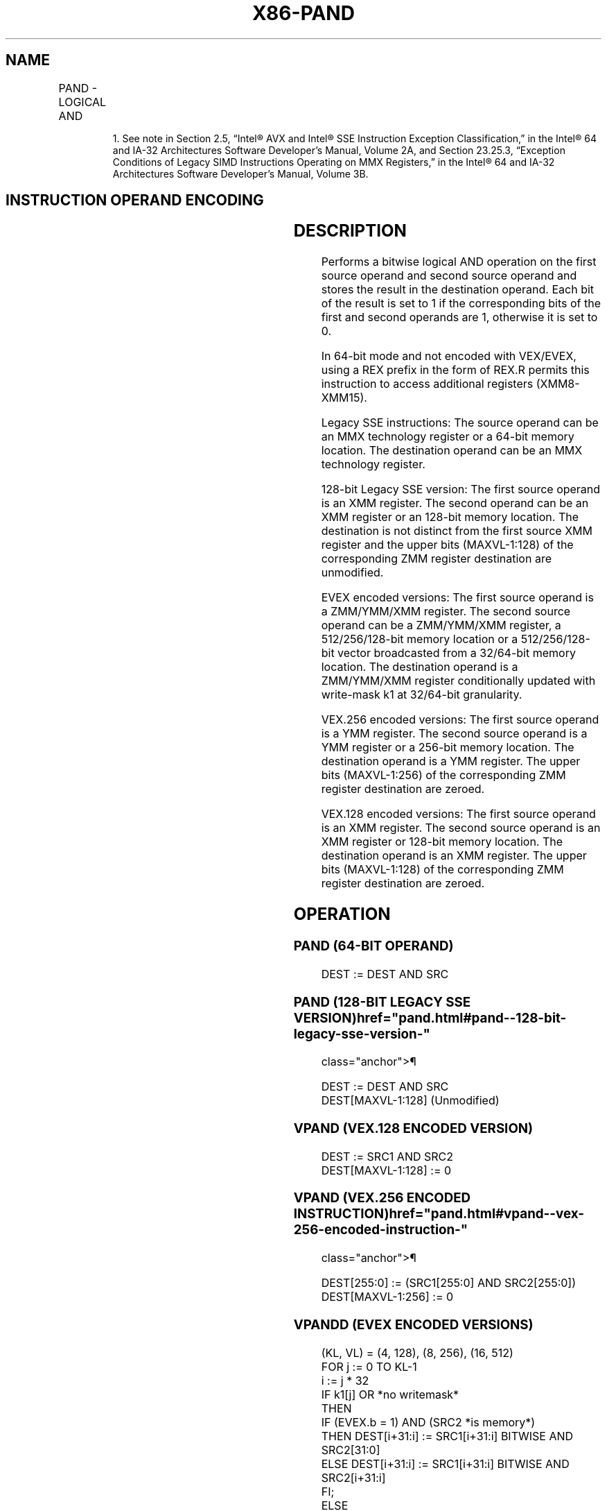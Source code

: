 '\" t
.nh
.TH "X86-PAND" "7" "December 2023" "Intel" "Intel x86-64 ISA Manual"
.SH NAME
PAND - LOGICAL AND
.TS
allbox;
l l l l l 
l l l l l .
\fBOpcode/Instruction\fP	\fBOp/En\fP	\fB64/32 bit Mode Support\fP	\fBCPUID Feature Flag\fP	\fBDescription\fP
NP 0F DB /r1 PAND mm, mm/m64	A	V/V	MMX	Bitwise AND mm/m64 and mm.
T{
66 0F DB /r PAND xmm1, xmm2/m128
T}	A	V/V	SSE2	T{
Bitwise AND of xmm2/m128 and xmm1.
T}
T{
VEX.128.66.0F.WIG DB /r VPAND xmm1, xmm2, xmm3/m128
T}	B	V/V	AVX	T{
Bitwise AND of xmm3/m128 and xmm.
T}
T{
VEX.256.66.0F.WIG DB /r VPAND ymm1, ymm2, ymm3/.m256
T}	B	V/V	AVX2	T{
Bitwise AND of ymm2, and ymm3/m256 and store result in ymm1.
T}
T{
EVEX.128.66.0F.W0 DB /r VPANDD xmm1 {k1}{z}, xmm2, xmm3/m128/m32bcst
T}	C	V/V	AVX512VL AVX512F	T{
Bitwise AND of packed doubleword integers in xmm2 and xmm3/m128/m32bcst and store result in xmm1 using writemask k1.
T}
T{
EVEX.256.66.0F.W0 DB /r VPANDD ymm1 {k1}{z}, ymm2, ymm3/m256/m32bcst
T}	C	V/V	AVX512VL AVX512F	T{
Bitwise AND of packed doubleword integers in ymm2 and ymm3/m256/m32bcst and store result in ymm1 using writemask k1.
T}
T{
EVEX.512.66.0F.W0 DB /r VPANDD zmm1 {k1}{z}, zmm2, zmm3/m512/m32bcst
T}	C	V/V	AVX512F	T{
Bitwise AND of packed doubleword integers in zmm2 and zmm3/m512/m32bcst and store result in zmm1 using writemask k1.
T}
T{
EVEX.128.66.0F.W1 DB /r VPANDQ xmm1 {k1}{z}, xmm2, xmm3/m128/m64bcst
T}	C	V/V	AVX512VL AVX512F	T{
Bitwise AND of packed quadword integers in xmm2 and xmm3/m128/m64bcst and store result in xmm1 using writemask k1.
T}
T{
EVEX.256.66.0F.W1 DB /r VPANDQ ymm1 {k1}{z}, ymm2, ymm3/m256/m64bcst
T}	C	V/V	AVX512VL AVX512F	T{
Bitwise AND of packed quadword integers in ymm2 and ymm3/m256/m64bcst and store result in ymm1 using writemask k1.
T}
T{
EVEX.512.66.0F.W1 DB /r VPANDQ zmm1 {k1}{z}, zmm2, zmm3/m512/m64bcst
T}	C	V/V	AVX512F	T{
Bitwise AND of packed quadword integers in zmm2 and zmm3/m512/m64bcst and store result in zmm1 using writemask k1.
T}
.TE

.PP
.RS

.PP
1\&. See note in Section 2.5, “Intel® AVX and Intel® SSE Instruction
Exception Classification,” in the Intel® 64 and IA-32
Architectures Software Developer’s Manual, Volume 2A, and Section
23.25.3, “Exception Conditions of Legacy SIMD Instructions Operating
on MMX Registers,” in the Intel® 64 and IA-32 Architectures
Software Developer’s Manual, Volume 3B.

.RE

.SH INSTRUCTION OPERAND ENCODING
.TS
allbox;
l l l l l l 
l l l l l l .
\fBOp/En\fP	\fBTuple Type\fP	\fBOperand 1\fP	\fBOperand 2\fP	\fBOperand 3\fP	\fBOperand 4\fP
A	N/A	ModRM:reg (r, w)	ModRM:r/m (r)	N/A	N/A
B	N/A	ModRM:reg (w)	VEX.vvvv (r)	ModRM:r/m (r)	N/A
C	Full	ModRM:reg (w)	EVEX.vvvv (r)	ModRM:r/m (r)	N/A
.TE

.SH DESCRIPTION
Performs a bitwise logical AND operation on the first source operand and
second source operand and stores the result in the destination operand.
Each bit of the result is set to 1 if the corresponding bits of the
first and second operands are 1, otherwise it is set to 0.

.PP
In 64-bit mode and not encoded with VEX/EVEX, using a REX prefix in the
form of REX.R permits this instruction to access additional registers
(XMM8-XMM15).

.PP
Legacy SSE instructions: The source operand can be an MMX technology
register or a 64-bit memory location. The destination operand can be an
MMX technology register.

.PP
128-bit Legacy SSE version: The first source operand is an XMM register.
The second operand can be an XMM register or an 128-bit memory location.
The destination is not distinct from the first source XMM register and
the upper bits (MAXVL-1:128) of the corresponding ZMM register
destination are unmodified.

.PP
EVEX encoded versions: The first source operand is a ZMM/YMM/XMM
register. The second source operand can be a ZMM/YMM/XMM register, a
512/256/128-bit memory location or a 512/256/128-bit vector broadcasted
from a 32/64-bit memory location. The destination operand is a
ZMM/YMM/XMM register conditionally updated with write-mask k1 at
32/64-bit granularity.

.PP
VEX.256 encoded versions: The first source operand is a YMM register.
The second source operand is a YMM register or a 256-bit memory
location. The destination operand is a YMM register. The upper bits
(MAXVL-1:256) of the corresponding ZMM register destination are zeroed.

.PP
VEX.128 encoded versions: The first source operand is an XMM register.
The second source operand is an XMM register or 128-bit memory location.
The destination operand is an XMM register. The upper bits (MAXVL-1:128)
of the corresponding ZMM register destination are zeroed.

.SH OPERATION
.SS PAND (64-BIT OPERAND)
.EX
DEST := DEST AND SRC
.EE

.SS PAND (128-BIT LEGACY SSE VERSION)  href="pand.html#pand--128-bit-legacy-sse-version-"
class="anchor">¶

.EX
DEST := DEST AND SRC
DEST[MAXVL-1:128] (Unmodified)
.EE

.SS VPAND (VEX.128 ENCODED VERSION)
.EX
DEST := SRC1 AND SRC2
DEST[MAXVL-1:128] := 0
.EE

.SS VPAND (VEX.256 ENCODED INSTRUCTION)  href="pand.html#vpand--vex-256-encoded-instruction-"
class="anchor">¶

.EX
DEST[255:0] := (SRC1[255:0] AND SRC2[255:0])
DEST[MAXVL-1:256] := 0
.EE

.SS VPANDD (EVEX ENCODED VERSIONS)
.EX
(KL, VL) = (4, 128), (8, 256), (16, 512)
FOR j := 0 TO KL-1
    i := j * 32
    IF k1[j] OR *no writemask*
        THEN
            IF (EVEX.b = 1) AND (SRC2 *is memory*)
                THEN DEST[i+31:i] := SRC1[i+31:i] BITWISE AND SRC2[31:0]
                ELSE DEST[i+31:i] := SRC1[i+31:i] BITWISE AND SRC2[i+31:i]
            FI;
        ELSE
            IF *merging-masking* ; merging-masking
                THEN *DEST[i+31:i] remains unchanged*
                ELSE
                        ; zeroing-masking
                    DEST[i+31:i] := 0
            FI
    FI;
ENDFOR
DEST[MAXVL-1:VL] := 0
.EE

.SS VPANDQ (EVEX ENCODED VERSIONS)
.EX
(KL, VL) = (2, 128), (4, 256), (8, 512)
FOR j := 0 TO KL-1
    i := j * 64
    IF k1[j] OR *no writemask*
        THEN
            IF (EVEX.b = 1) AND (SRC2 *is memory*)
                THEN DEST[i+63:i] := SRC1[i+63:i] BITWISE AND SRC2[63:0]
                ELSE DEST[i+63:i] := SRC1[i+63:i] BITWISE AND SRC2[i+63:i]
            FI;
        ELSE
            IF *merging-masking* ; merging-masking
                THEN *DEST[i+63:i] remains unchanged*
                ELSE ; zeroing-masking
                    DEST[i+63:i] := 0
            FI
    FI;
ENDFOR
DEST[MAXVL-1:VL] := 0
.EE

.SH INTEL C/C++ COMPILER INTRINSIC EQUIVALENTS  href="pand.html#intel-c-c++-compiler-intrinsic-equivalents"
class="anchor">¶

.EX
VPANDD __m512i _mm512_and_epi32( __m512i a, __m512i b);

VPANDD __m512i _mm512_mask_and_epi32(__m512i s, __mmask16 k, __m512i a, __m512i b);

VPANDD __m512i _mm512_maskz_and_epi32( __mmask16 k, __m512i a, __m512i b);

VPANDQ __m512i _mm512_and_epi64( __m512i a, __m512i b);

VPANDQ __m512i _mm512_mask_and_epi64(__m512i s, __mmask8 k, __m512i a, __m512i b);

VPANDQ __m512i _mm512_maskz_and_epi64( __mmask8 k, __m512i a, __m512i b);

VPANDND __m256i _mm256_mask_and_epi32(__m256i s, __mmask8 k, __m256i a, __m256i b);

VPANDND __m256i _mm256_maskz_and_epi32( __mmask8 k, __m256i a, __m256i b);

VPANDND __m128i _mm_mask_and_epi32(__m128i s, __mmask8 k, __m128i a, __m128i b);

VPANDND __m128i _mm_maskz_and_epi32( __mmask8 k, __m128i a, __m128i b);

VPANDNQ __m256i _mm256_mask_and_epi64(__m256i s, __mmask8 k, __m256i a, __m256i b);

VPANDNQ __m256i _mm256_maskz_and_epi64( __mmask8 k, __m256i a, __m256i b);

VPANDNQ __m128i _mm_mask_and_epi64(__m128i s, __mmask8 k, __m128i a, __m128i b);

VPANDNQ __m128i _mm_maskz_and_epi64( __mmask8 k, __m128i a, __m128i b);

PAND __m64 _mm_and_si64 (__m64 m1, __m64 m2)

(V)PAND __m128i _mm_and_si128 ( __m128i a, __m128i b)

VPAND __m256i _mm256_and_si256 ( __m256i a, __m256i b)
.EE

.SH FLAGS AFFECTED
None.

.SH NUMERIC EXCEPTIONS
None.

.SH OTHER EXCEPTIONS
Non-EVEX-encoded instruction, see Table
2-21, “Type 4 Class Exception Conditions.”

.PP
EVEX-encoded instruction, see Table
2-49, “Type E4 Class Exception Conditions.”

.SH COLOPHON
This UNOFFICIAL, mechanically-separated, non-verified reference is
provided for convenience, but it may be
incomplete or
broken in various obvious or non-obvious ways.
Refer to Intel® 64 and IA-32 Architectures Software Developer’s
Manual
\[la]https://software.intel.com/en\-us/download/intel\-64\-and\-ia\-32\-architectures\-sdm\-combined\-volumes\-1\-2a\-2b\-2c\-2d\-3a\-3b\-3c\-3d\-and\-4\[ra]
for anything serious.

.br
This page is generated by scripts; therefore may contain visual or semantical bugs. Please report them (or better, fix them) on https://github.com/MrQubo/x86-manpages.
